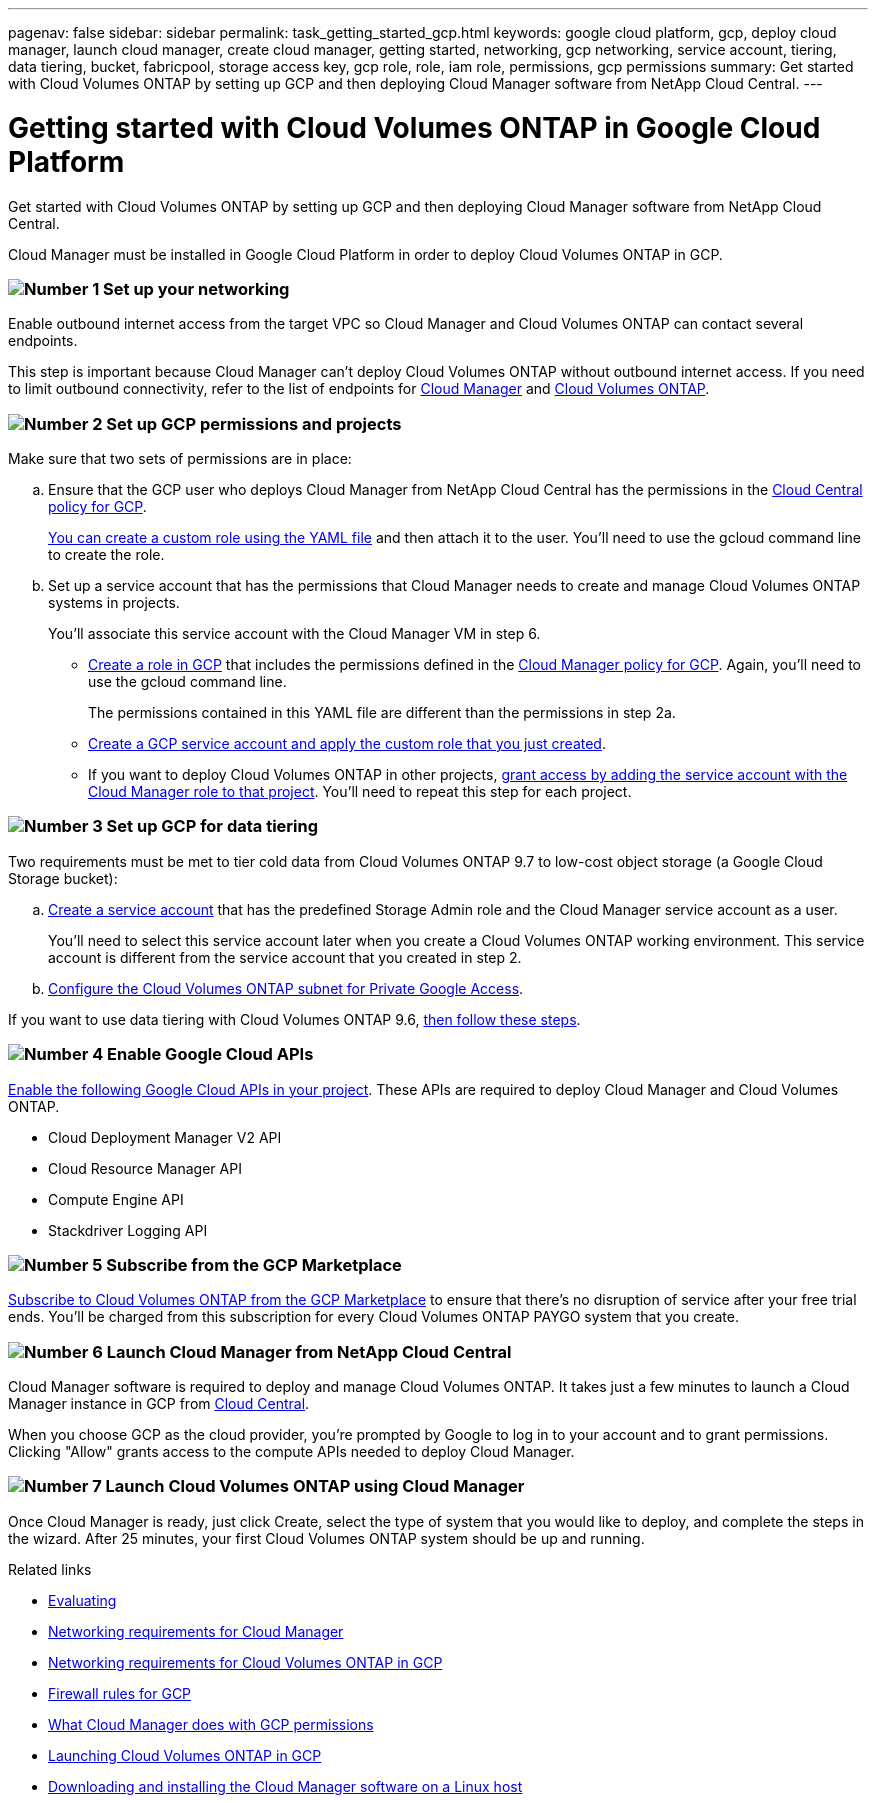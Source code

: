 ---
pagenav: false
sidebar: sidebar
permalink: task_getting_started_gcp.html
keywords: google cloud platform, gcp, deploy cloud manager, launch cloud manager, create cloud manager, getting started, networking, gcp networking, service account, tiering, data tiering, bucket, fabricpool, storage access key, gcp role, role, iam role, permissions, gcp permissions
summary: Get started with Cloud Volumes ONTAP by setting up GCP and then deploying Cloud Manager software from NetApp Cloud Central.
---

= Getting started with Cloud Volumes ONTAP in Google Cloud Platform
:hardbreaks:
:nofooter:
:icons: font
:linkattrs:
:imagesdir: ./media/

[.lead]
Get started with Cloud Volumes ONTAP by setting up GCP and then deploying Cloud Manager software from NetApp Cloud Central.

Cloud Manager must be installed in Google Cloud Platform in order to deploy Cloud Volumes ONTAP in GCP.

=== image:number1.png[Number 1] Set up your networking

[role="quick-margin-para"]
Enable outbound internet access from the target VPC so Cloud Manager and Cloud Volumes ONTAP can contact several endpoints.

[role="quick-margin-para"]
This step is important because Cloud Manager can't deploy Cloud Volumes ONTAP without outbound internet access. If you need to limit outbound connectivity, refer to the list of endpoints for link:reference_networking_cloud_manager.html#outbound-internet-access[Cloud Manager] and link:reference_networking_gcp.html[Cloud Volumes ONTAP].

[[service-account]]

=== image:number2.png[Number 2] Set up GCP permissions and projects

[role="quick-margin-para"]
Make sure that two sets of permissions are in place:

[role="quick-margin-list"]
.. Ensure that the GCP user who deploys Cloud Manager from NetApp Cloud Central has the permissions in the https://occm-sample-policies.s3.amazonaws.com/Setup_As_Service_3.7.3_GCP.yaml[Cloud Central policy for GCP^].
+
https://cloud.google.com/iam/docs/creating-custom-roles#iam-custom-roles-create-gcloud[You can create a custom role using the YAML file^] and then attach it to the user. You'll need to use the gcloud command line to create the role.

.. Set up a service account that has the permissions that Cloud Manager needs to create and manage Cloud Volumes ONTAP systems in projects.
+
You'll associate this service account with the Cloud Manager VM in step 6.
+
* https://cloud.google.com/iam/docs/creating-custom-roles#iam-custom-roles-create-gcloud[Create a role in GCP^] that includes the permissions defined in the https://occm-sample-policies.s3.amazonaws.com/Policy_for_Cloud_Manager_3.8.0_GCP.yaml[Cloud Manager policy for GCP^]. Again, you'll need to use the gcloud command line.
+
The permissions contained in this YAML file are different than the permissions in step 2a.

* https://cloud.google.com/iam/docs/creating-managing-service-accounts#creating_a_service_account[Create a GCP service account and apply the custom role that you just created^].

* If you want to deploy Cloud Volumes ONTAP in other projects, https://cloud.google.com/iam/docs/granting-changing-revoking-access#granting-console[grant access by adding the service account with the Cloud Manager role to that project^]. You'll need to repeat this step for each project.

=== image:number3.png[Number 3] Set up GCP for data tiering

[role="quick-margin-para"]
Two requirements must be met to tier cold data from Cloud Volumes ONTAP 9.7 to low-cost object storage (a Google Cloud Storage bucket):

[role="quick-margin-list"]
.. https://cloud.google.com/iam/docs/creating-managing-service-accounts#creating_a_service_account[Create a service account^] that has the predefined Storage Admin role and the Cloud Manager service account as a user.
+
You'll need to select this service account later when you create a Cloud Volumes ONTAP working environment. This service account is different from the service account that you created in step 2.

.. https://cloud.google.com/vpc/docs/configure-private-google-access[Configure the Cloud Volumes ONTAP subnet for Private Google Access^].

[role="quick-margin-para"]
If you want to use data tiering with Cloud Volumes ONTAP 9.6, link:task_adding_gcp_accounts.html[then follow these steps].

=== image:number4.png[Number 4] Enable Google Cloud APIs

[role="quick-margin-para"]
https://cloud.google.com/apis/docs/getting-started#enabling_apis[Enable the following Google Cloud APIs in your project^]. These APIs are required to deploy Cloud Manager and Cloud Volumes ONTAP.

[role="quick-margin-list"]
* Cloud Deployment Manager V2 API
* Cloud Resource Manager API
* Compute Engine API
* Stackdriver Logging API

=== image:number5.png[Number 5] Subscribe from the GCP Marketplace

[role="quick-margin-para"]
https://console.cloud.google.com/marketplace/details/netapp-cloudmanager/cloud-manager[Subscribe to Cloud Volumes ONTAP from the GCP Marketplace^] to ensure that there’s no disruption of service after your free trial ends. You’ll be charged from this subscription for every Cloud Volumes ONTAP PAYGO system that you create.

=== image:number6.png[Number 6] Launch Cloud Manager from NetApp Cloud Central

[role="quick-margin-para"]
Cloud Manager software is required to deploy and manage Cloud Volumes ONTAP. It takes just a few minutes to launch a Cloud Manager instance in GCP from https://cloud.netapp.com[Cloud Central^].

[role="quick-margin-para"]
When you choose GCP as the cloud provider, you're prompted by Google to log in to your account and to grant permissions. Clicking "Allow" grants access to the compute APIs needed to deploy Cloud Manager.

=== image:number7.png[Number 7] Launch Cloud Volumes ONTAP using Cloud Manager

[role="quick-margin-para"]
Once Cloud Manager is ready, just click Create, select the type of system that you would like to deploy, and complete the steps in the wizard. After 25 minutes, your first Cloud Volumes ONTAP system should be up and running.

.Related links

* link:concept_evaluating.html[Evaluating]
* link:reference_networking_cloud_manager.html[Networking requirements for Cloud Manager]
* link:reference_networking_gcp.html[Networking requirements for Cloud Volumes ONTAP in GCP]
* link:reference_firewall_rules_gcp.html[Firewall rules for GCP]
* link:reference_permissions.html#what-cloud-manager-does-with-gcp-permissions[What Cloud Manager does with GCP permissions]
* link:task_deploying_gcp.html[Launching Cloud Volumes ONTAP in GCP]
* link:task_installing_linux.html[Downloading and installing the Cloud Manager software on a Linux host]
